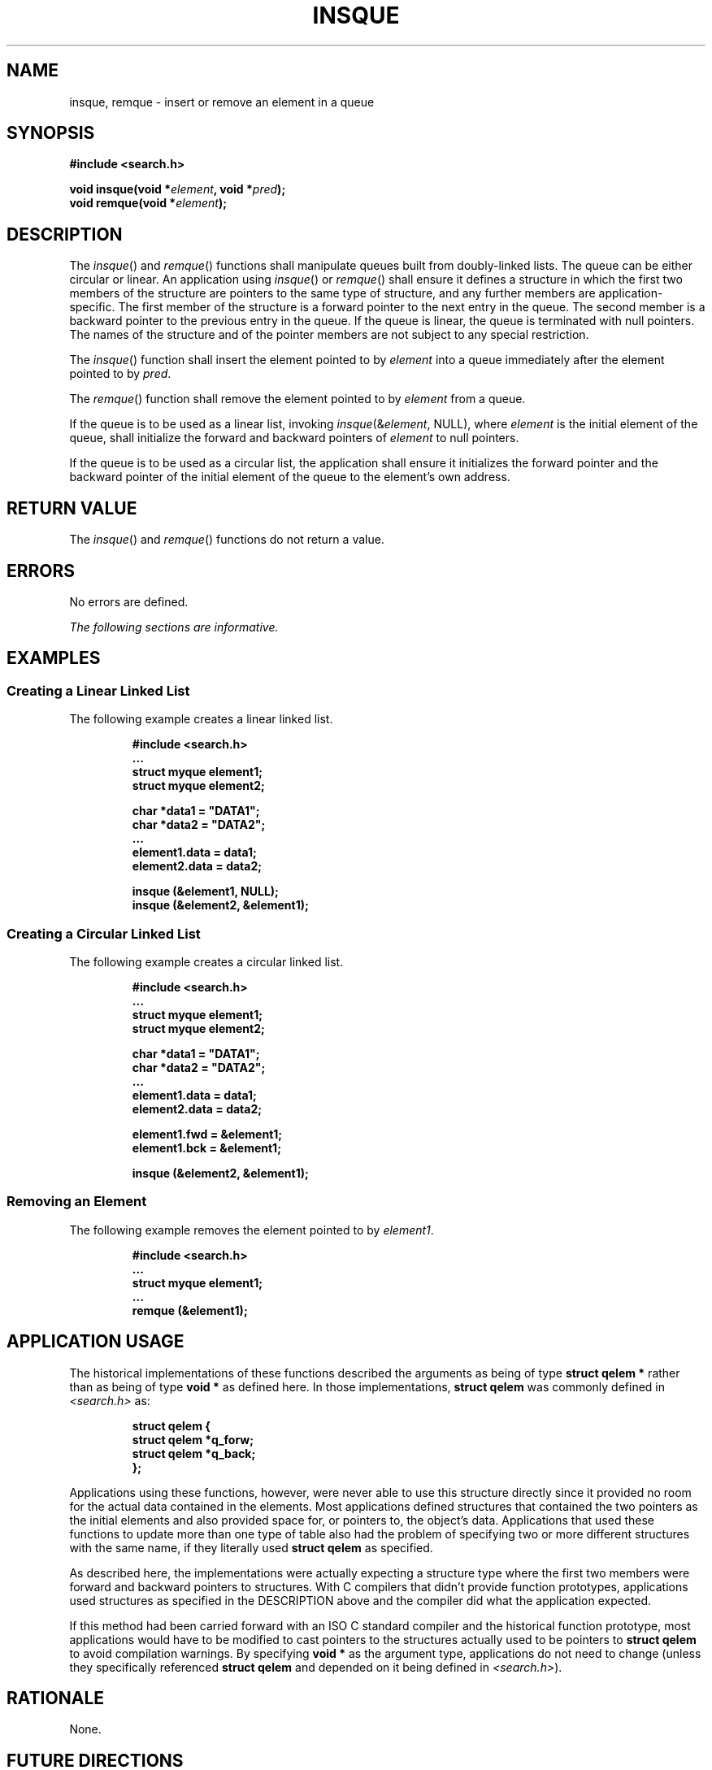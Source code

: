.\" Copyright (c) 2001-2003 The Open Group, All Rights Reserved 
.TH "INSQUE" 3 2003 "IEEE/The Open Group" "POSIX Programmer's Manual"
.\" insque 
.SH NAME
insque, remque \- insert or remove an element in a queue
.SH SYNOPSIS
.LP
\fB#include <search.h>
.br
.sp
void insque(void *\fP\fIelement\fP\fB, void *\fP\fIpred\fP\fB);
.br
void remque(void *\fP\fIelement\fP\fB); \fP
\fB
.br
\fP
.SH DESCRIPTION
.LP
The \fIinsque\fP() and \fIremque\fP() functions shall manipulate queues
built from doubly-linked lists. The queue can be
either circular or linear. An application using \fIinsque\fP() or
\fIremque\fP() shall ensure it defines a structure in which the
first two members of the structure are pointers to the same type of
structure, and any further members are application-specific.
The first member of the structure is a forward pointer to the next
entry in the queue. The second member is a backward pointer to
the previous entry in the queue. If the queue is linear, the queue
is terminated with null pointers. The names of the structure and
of the pointer members are not subject to any special restriction.
.LP
The \fIinsque\fP() function shall insert the element pointed to by
\fIelement\fP into a queue immediately after the element
pointed to by \fIpred\fP.
.LP
The \fIremque\fP() function shall remove the element pointed to by
\fIelement\fP from a queue.
.LP
If the queue is to be used as a linear list, invoking \fIinsque\fP(&\fIelement\fP,
NULL), where \fIelement\fP is the
initial element of the queue, shall initialize the forward and backward
pointers of \fIelement\fP to null pointers.
.LP
If the queue is to be used as a circular list, the application shall
ensure it initializes the forward pointer and the backward
pointer of the initial element of the queue to the element's own address.
.SH RETURN VALUE
.LP
The \fIinsque\fP() and \fIremque\fP() functions do not return a value.
.SH ERRORS
.LP
No errors are defined.
.LP
\fIThe following sections are informative.\fP
.SH EXAMPLES
.SS Creating a Linear Linked List
.LP
The following example creates a linear linked list.
.sp
.RS
.nf

\fB#include <search.h>
\&...
struct myque element1;
struct myque element2;
.sp

char *data1 = "DATA1";
char *data2 = "DATA2";
\&...
element1.data = data1;
element2.data = data2;
.sp

insque (&element1, NULL);
insque (&element2, &element1);
\fP
.fi
.RE
.SS Creating a Circular Linked List
.LP
The following example creates a circular linked list.
.sp
.RS
.nf

\fB#include <search.h>
\&...
struct myque element1;
struct myque element2;
.sp

char *data1 = "DATA1";
char *data2 = "DATA2";
\&...
element1.data = data1;
element2.data = data2;
.sp

element1.fwd = &element1;
element1.bck = &element1;
.sp

insque (&element2, &element1);
\fP
.fi
.RE
.SS Removing an Element
.LP
The following example removes the element pointed to by \fIelement1\fP.
.sp
.RS
.nf

\fB#include <search.h>
\&...
struct myque element1;
\&...
remque (&element1);
\fP
.fi
.RE
.SH APPLICATION USAGE
.LP
The historical implementations of these functions described the arguments
as being of type \fBstruct qelem *\fP rather than as
being of type \fBvoid *\fP as defined here. In those implementations,
\fBstruct qelem\fP was commonly defined in \fI<search.h>\fP as:
.sp
.RS
.nf

\fBstruct qelem {
    struct qelem  *q_forw;
    struct qelem  *q_back;
};
\fP
.fi
.RE
.LP
Applications using these functions, however, were never able to use
this structure directly since it provided no room for the
actual data contained in the elements. Most applications defined structures
that contained the two pointers as the initial elements
and also provided space for, or pointers to, the object's data. Applications
that used these functions to update more than one type
of table also had the problem of specifying two or more different
structures with the same name, if they literally used \fBstruct
qelem\fP as specified.
.LP
As described here, the implementations were actually expecting a structure
type where the first two members were forward and
backward pointers to structures. With C compilers that didn't provide
function prototypes, applications used structures as
specified in the DESCRIPTION above and the compiler did what the application
expected.
.LP
If this method had been carried forward with an ISO\ C standard compiler
and the historical function prototype, most
applications would have to be modified to cast pointers to the structures
actually used to be pointers to \fBstruct qelem\fP to
avoid compilation warnings. By specifying \fBvoid *\fP as the argument
type, applications do not need to change (unless they
specifically referenced \fBstruct qelem\fP and depended on it being
defined in \fI<search.h>\fP).
.SH RATIONALE
.LP
None.
.SH FUTURE DIRECTIONS
.LP
None.
.SH SEE ALSO
.LP
The Base Definitions volume of IEEE\ Std\ 1003.1-2001, \fI<search.h>\fP
.SH COPYRIGHT
Portions of this text are reprinted and reproduced in electronic form
from IEEE Std 1003.1, 2003 Edition, Standard for Information Technology
-- Portable Operating System Interface (POSIX), The Open Group Base
Specifications Issue 6, Copyright (C) 2001-2003 by the Institute of
Electrical and Electronics Engineers, Inc and The Open Group. In the
event of any discrepancy between this version and the original IEEE and
The Open Group Standard, the original IEEE and The Open Group Standard
is the referee document. The original Standard can be obtained online at
http://www.opengroup.org/unix/online.html .
